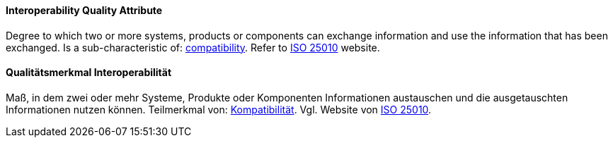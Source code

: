 [#term-interoperability-quality-attribute]

// tag::EN[]
==== Interoperability Quality Attribute
Degree to which two or more systems, products or components can exchange information and use the information that has been exchanged.
Is a sub-characteristic of: <<term-compatibility-quality-attribute,compatibility>>.
Refer to link:https://iso25000.com/index.php/en/iso-25000-standards/iso-25010[ISO 25010] website.



// end::EN[]

// tag::DE[]
==== Qualitätsmerkmal Interoperabilität

Maß, in dem zwei oder mehr Systeme, Produkte oder Komponenten
Informationen austauschen und die ausgetauschten Informationen nutzen
können. Teilmerkmal von: <<term-compatibility-quality-attribute,Kompatibilität>>. Vgl. Website
von 
link:https://iso25000.com/index.php/en/iso-25000-standards/iso-25010[ISO 25010].





// end::DE[] 